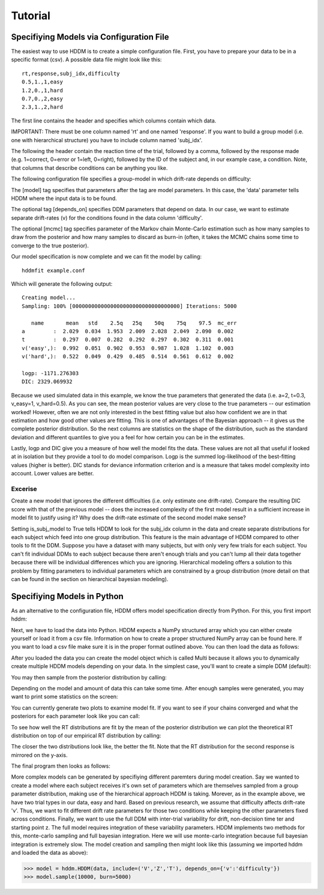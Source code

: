 ========
Tutorial
========

Specifiying Models via Configuration File
=========================================

The easiest way to use HDDM is to create a simple configuration
file. First, you have to prepare your data to be in a specific format
(csv). A possible data file might look like this:

::

    rt,response,subj_idx,difficulty
    0.5,1.,1,easy
    1.2,0.,1,hard
    0.7,0.,2,easy
    2.3,1.,2,hard

The first line contains the header and specifies which columns contain
which data.

IMPORTANT: There must be one column named 'rt' and one named
'response'. If you want to build a group model (i.e. one with
hierarchical structure) you have to include column named 'subj_idx'.

The following the header contain the reaction time of the trial,
followed by a comma, followed by the response made (e.g. 1=correct,
0=error or 1=left, 0=right), followed by the ID of the subject and, in
our example case, a condition. Note, that columns that describe
conditions can be anything you like.

The following configuration file specifies a group-model in which
drift-rate depends on difficulty:

.. literalinclude :: ../hddm/examples/simple_subjs_difficulty.conf

The [model] tag specifies that parameters after the tag are model
parameters. In this case, the 'data' parameter tells HDDM where the
input data is to be found.

The optional tag [depends_on] specifies DDM parameters that depend on
data. In our case, we want to estimate separate drift-rates (v) for
the conditions found in the data column 'difficulty'.

The optional [mcmc] tag specifies parameter of the Markov chain
Monte-Carlo estimation such as how many samples to draw from the
posterior and how many samples to discard as burn-in (often, it takes
the MCMC chains some time to converge to the true posterior).

Our model specification is now complete and we can fit the model by
calling:

::

    hddmfit example.conf


Which will generate the following output:

::

    Creating model...
    Sampling: 100% [0000000000000000000000000000000000] Iterations: 5000

       name       mean   std    2.5q   25q    50q    75q    97.5  mc_err
    a         :  2.029  0.034  1.953  2.009  2.028  2.049  2.090  0.002
    t         :  0.297  0.007  0.282  0.292  0.297  0.302  0.311  0.001
    v('easy',):  0.992  0.051  0.902  0.953  0.987  1.028  1.102  0.003
    v('hard',):  0.522  0.049  0.429  0.485  0.514  0.561  0.612  0.002

    logp: -1171.276303
    DIC: 2329.069932

Because we used simulated data in this example, we know the true
parameters that generated the data (i.e. a=2, t=0.3, v_easy=1,
v_hard=0.5). As you can see, the mean posterior values are very close
to the true parameters -- our estimation worked! However, often we are
not only interested in the best fitting value but also how confident
we are in that estimation and how good other values are fitting. This
is one of advantages of the Bayesian approach -- it gives us the
complete posterior distribution. So the next columns are statistics on
the shape of the distribution, such as the standard deviation and
different quantiles to give you a feel for how certain you can be in
the estimates.

Lastly, logp and DIC give you a measure of how well the model fits the
data. These values are not all that useful if looked at in isolation
but they provide a tool to do model comparison. Logp is the summed
log-likelihood of the best-fitting values (higher is better). DIC
stands for deviance information criterion and is a measure that takes
model complexity into account. Lower values are better.

Excerise
++++++++

Create a new model that ignores the different difficulties (i.e. only
estimate one drift-rate). Compare the resulting DIC score with that of
the previous model -- does the increased complexity of the first model
result in a sufficient increase in model fit to justify using it? Why
does the drift-rate estimate of the second model make sense?

Setting is_subj_model to True tells HDDM to look for the subj_idx
column in the data and create separate distributions for each subject
which feed into one group distribution. This feature is the main
advantage of HDDM compared to other tools to fit the DDM. Suppose you
have a dataset with many subjects, but with only very few trials for
each subject. You can't fit individual DDMs to each subject because
there aren't enough trials and you can't lump all their data together
because there will be individual differences which you are
ignoring. Hierarchical modeling offers a solution to this problem by
fitting parameters to individual parameters which are constrained by a
group distribution (more detail on that can be found in the section on
hierarchical bayesian modeling).


Specifiying Models in Python
============================

As an alternative to the configuration file, HDDM offers model
specification directly from Python. For this, you first import hddm:

.. literalinclude :: ../hddm/examples/simple_model.py
   :lines: 1

Next, we have to load the data into Python. HDDM expects a NumPy
structured array which you can either create yourself or load it from
a csv file. Information on how to create a proper structured NumPy
array can be found here. If you want to load a csv file make sure it
is in the proper format outlined above. You can then load the data as follows:

.. literalinclude :: ../hddm/examples/simple_model.py
   :lines: 4

After you loaded the data you can create the model object which is called Multi because it allows you to dynamically create multiple HDDM models depending on your data. In the simplest case, you'll want to create a simple DDM (default):

.. literalinclude :: ../hddm/examples/simple_model.py
   :lines: 7

You may then sample from the posterior distribution by calling:

.. literalinclude :: ../hddm/examples/simple_model.py
   :lines: 10

Depending on the model and amount of data this can take some time. After enough samples were generated, you may want to print some statistics on the screen:

.. literalinclude :: ../hddm/examples/simple_model.py
   :lines: 13

You can currently generate two plots to examine model fit. If you want to see if your chains converged and what the posteriors for each parameter look like you can call:

.. literalinclude :: ../hddm/examples/simple_model.py
   :lines: 16

To see how well the RT distributions are fit by the mean of the posterior distribution we can plot the theoretical RT distribution on top of our empirical RT distribution by calling:

.. literalinclude :: ../hddm/examples/simple_model.py
   :lines: 17

The closer the two distributions look like, the better the fit. Note
that the RT distribution for the second response is mirrored on the
y-axis.

The final program then looks as follows:

.. literalinclude :: ../hddm/examples/simple_model.py

More complex models can be generated by specifiying different
paremters during model creation. Say we wanted to create a model where
each subject receives it's own set of parameters which are themselves
sampled from a group parameter distribution, making use of the
hierarchical approach HDDM is taking. Morever, as in the example
above, we have two trial types in our data, easy and hard. Based on
previous research, we assume that difficulty affects drift-rate
'v'. Thus, we want to fit different drift rate parameters for those
two conditions while keeping the other parameters fixed across
conditions. Finally, we want to use the full DDM with inter-trial
variability for drift, non-decision time ter and starting point z. The
full model requires integration of these variability parameters. HDDM
implements two methods for this, monte-carlo sampling and full
bayesian integration. Here we will use monte-carlo integration because
full bayesian integration is extremely slow. The model creation and
sampling then might look like this (assuming we imported hddm and
loaded the data as above):

>>> model = hddm.HDDM(data, include=('V','Z','T'), depends_on={'v':'difficulty'})
>>> model.sample(10000, burn=5000)
